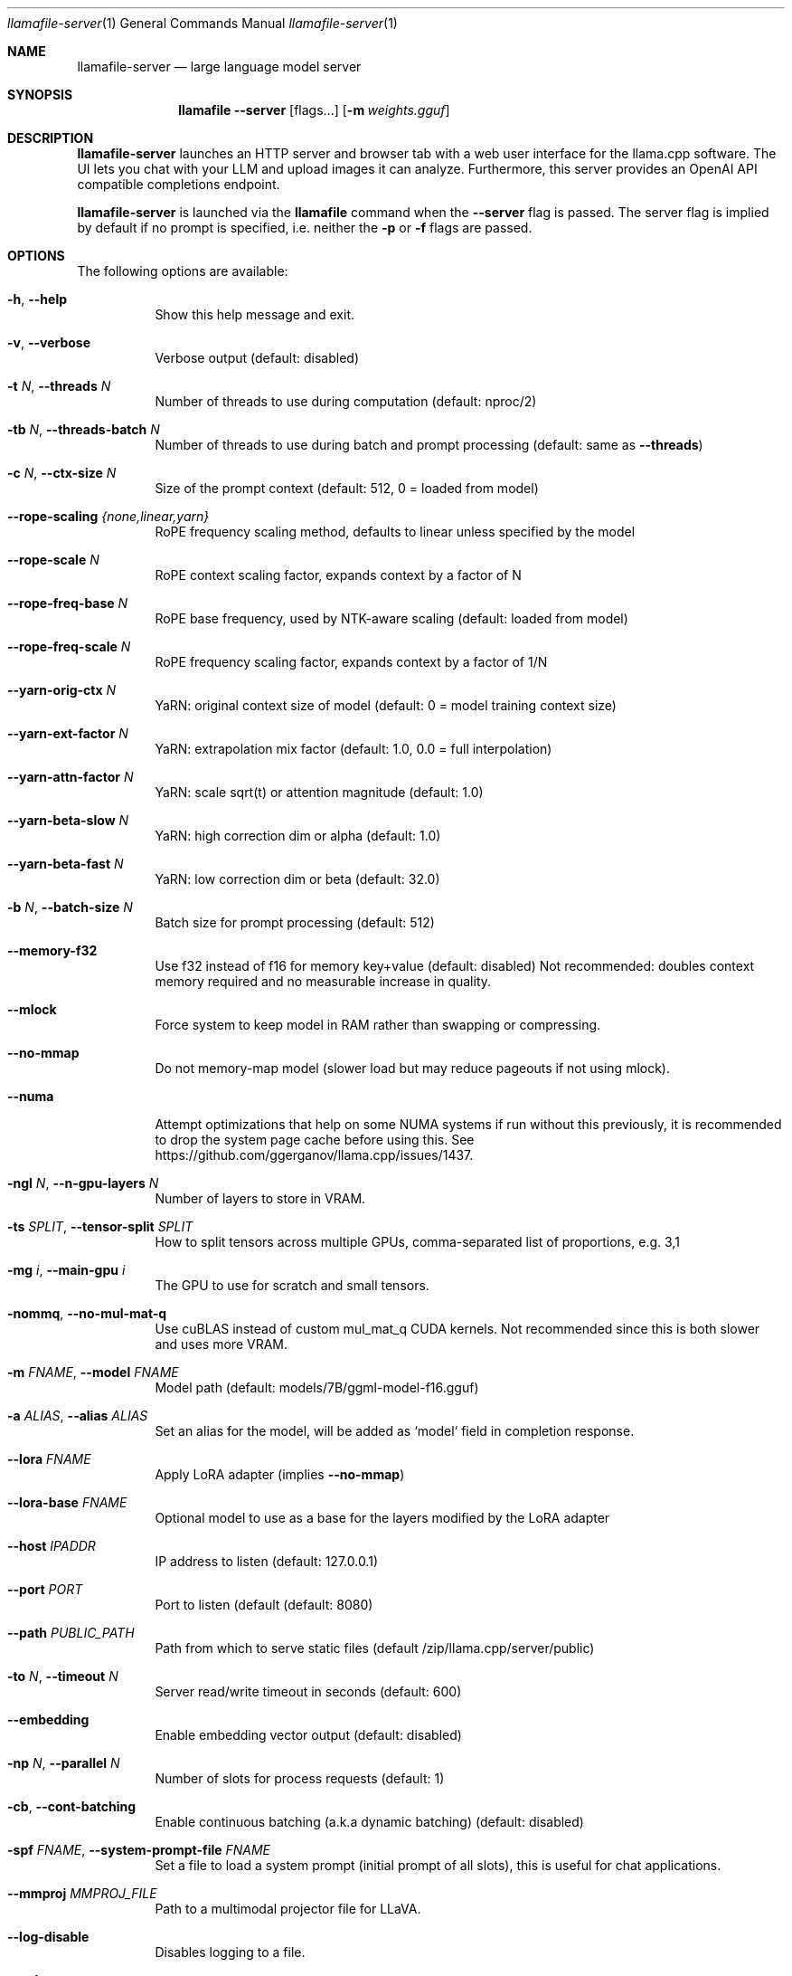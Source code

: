 .Dd December 5, 2023
.Dt llamafile-server 1
.Os
.Sh NAME
.Nm llamafile-server
.Nd large language model server
.Sh SYNOPSIS
.Nm llamafile
.Fl Fl server
.Op flags...
.Op Fl m Ar weights.gguf
.Sh DESCRIPTION
.Nm
launches an HTTP server and browser tab with a web user interface for
the llama.cpp software. The UI lets you chat with your LLM and upload
images it can analyze. Furthermore, this server provides an OpenAI API
compatible completions endpoint.
.Pp
.Nm llamafile-server
is launched via the
.Nm llamafile
command when the
.Fl Fl server
flag is passed. The server flag is implied by default if no prompt is
specified, i.e. neither the
.Fl p
or
.Fl f
flags are passed.
.Sh OPTIONS
The following options are available:
.Bl -tag -width indent
.It Fl h , Fl Fl help
Show this help message and exit.
.It Fl v , Fl Fl verbose
Verbose output (default: disabled)
.It Fl t Ar N , Fl Fl threads Ar N
Number of threads to use during computation (default: nproc/2)
.It Fl tb Ar N , Fl Fl threads-batch Ar N
Number of threads to use during batch and prompt processing (default:
same as
.Fl Fl threads )
.It Fl c Ar N , Fl Fl ctx-size Ar N
Size of the prompt context (default: 512, 0 = loaded from model)
.It Fl Fl rope-scaling Ar {none,linear,yarn}
RoPE frequency scaling method, defaults to linear unless specified by the model
.It Fl Fl rope-scale Ar N
RoPE context scaling factor, expands context by a factor of N
.It Fl Fl rope-freq-base Ar N
RoPE base frequency, used by NTK-aware scaling (default: loaded from model)
.It Fl Fl rope-freq-scale Ar N
RoPE frequency scaling factor, expands context by a factor of 1/N
.It Fl Fl yarn-orig-ctx Ar N
YaRN: original context size of model (default: 0 = model training context size)
.It Fl Fl yarn-ext-factor Ar N
YaRN: extrapolation mix factor (default: 1.0, 0.0 = full interpolation)
.It Fl Fl yarn-attn-factor Ar N
YaRN: scale sqrt(t) or attention magnitude (default: 1.0)
.It Fl Fl yarn-beta-slow Ar N
YaRN: high correction dim or alpha (default: 1.0)
.It Fl Fl yarn-beta-fast Ar N
YaRN: low correction dim or beta (default: 32.0)
.It Fl b Ar N , Fl Fl batch-size Ar N
Batch size for prompt processing (default: 512)
.It Fl Fl memory-f32
Use f32 instead of f16 for memory key+value (default: disabled) Not recommended: doubles context memory required and no measurable increase in quality.
.It Fl Fl mlock
Force system to keep model in RAM rather than swapping or compressing.
.It Fl Fl no-mmap
Do not memory-map model (slower load but may reduce pageouts if not using mlock).
.It Fl Fl numa
Attempt optimizations that help on some NUMA systems if run without this previously, it is recommended to drop the system page cache before using this. See https://github.com/ggerganov/llama.cpp/issues/1437.
.It Fl ngl Ar N , Fl Fl n-gpu-layers Ar N
Number of layers to store in VRAM.
.It Fl ts Ar SPLIT , Fl Fl tensor-split Ar SPLIT
How to split tensors across multiple GPUs, comma-separated list of proportions, e.g. 3,1
.It Fl mg Ar i , Fl Fl main-gpu Ar i
The GPU to use for scratch and small tensors.
.It Fl nommq , Fl Fl no-mul-mat-q
Use cuBLAS instead of custom mul_mat_q CUDA kernels. Not recommended since this is both slower and uses more VRAM.
.It Fl m Ar FNAME , Fl Fl model Ar FNAME
Model path (default: models/7B/ggml-model-f16.gguf)
.It Fl a Ar ALIAS , Fl Fl alias Ar ALIAS
Set an alias for the model, will be added as `model` field in completion response.
.It Fl Fl lora Ar FNAME
Apply LoRA adapter (implies
.Fl Fl no-mmap )
.It Fl Fl lora-base Ar FNAME
Optional model to use as a base for the layers modified by the LoRA adapter
.It Fl Fl host Ar IPADDR
IP address to listen (default: 127.0.0.1)
.It Fl Fl port Ar PORT
Port to listen (default  (default: 8080)
.It Fl Fl path Ar PUBLIC_PATH
Path from which to serve static files (default /zip/llama.cpp/server/public)
.It Fl to Ar N , Fl Fl timeout Ar N
Server read/write timeout in seconds (default: 600)
.It Fl Fl embedding
Enable embedding vector output (default: disabled)
.It Fl np Ar N , Fl Fl parallel Ar N
Number of slots for process requests (default: 1)
.It Fl cb , Fl Fl cont-batching
Enable continuous batching (a.k.a dynamic batching) (default: disabled)
.It Fl spf Ar FNAME , Fl Fl system-prompt-file Ar FNAME
Set a file to load a system prompt (initial prompt of all slots), this is useful for chat applications.
.It Fl Fl mmproj Ar MMPROJ_FILE
Path to a multimodal projector file for LLaVA.
.It Fl Fl log-disable
Disables logging to a file.
.It Fl Fl nobrowser
Do not attempt to open a web browser tab at startup.
.It Fl Fl unsecure
Disables pledge() sandboxing on Linux and OpenBSD
.El
.Sh SEE ALSO
.Xr llamafile 1 ,
.Xr llamafile-quantize 1 ,
.Xr llamafile-perplexity 1 ,
.Xr llava-quantize 1 ,
.Xr zipalign 1 ,
.Xr unzip 1
